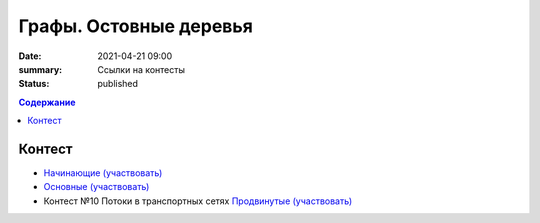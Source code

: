 Графы. Остовные деревья
#######################

:date: 2021-04-21 09:00
:summary: Ссылки на контесты
:status: published

.. default-role:: code
.. contents:: Содержание


Контест
=======

- `Начинающие (участвовать) <http://judge2.vdi.mipt.ru/cgi-bin/new-client?contest_id=94268>`_
- `Основные (участвовать) <http://judge2.vdi.mipt.ru/cgi-bin/new-client?contest_id=94269>`_
- Контест №10 Потоки в транспортных сетях `Продвинутые (участвовать) <http://judge2.vdi.mipt.ru/cgi-bin/new-client?contest_id=94267>`_
